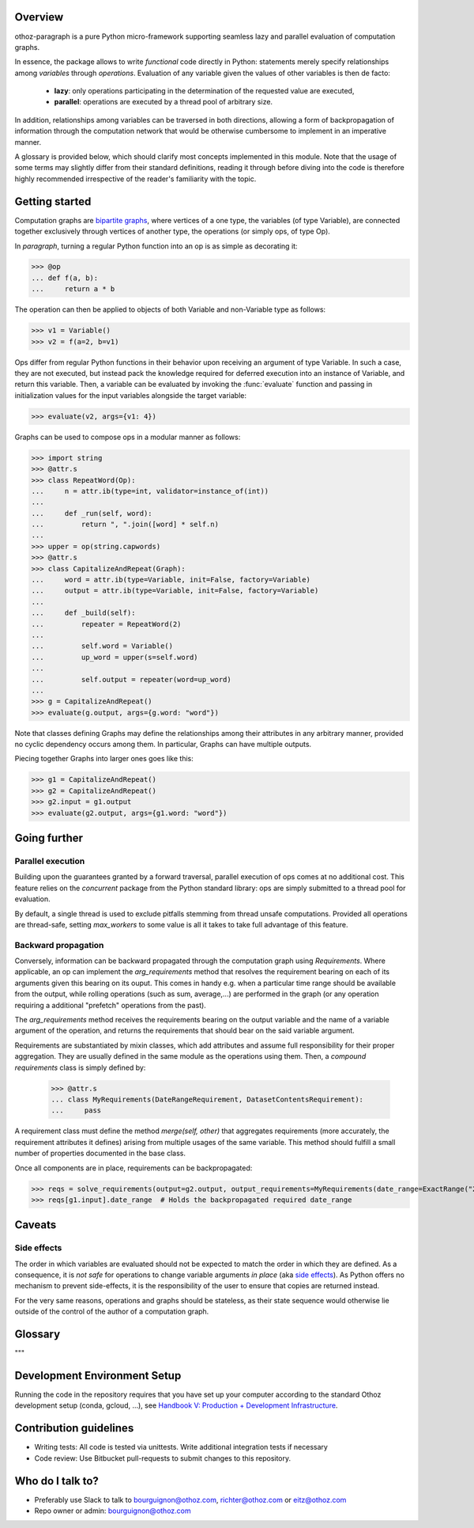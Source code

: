 Overview
========

othoz-paragraph is a pure Python micro-framework supporting seamless lazy and parallel evaluation of computation graphs.

In essence, the package allows to write *functional* code directly in Python: statements merely specify relationships among *variables* through *operations*.
Evaluation of any variable given the values of other variables is then de facto:

  - **lazy**: only operations participating in the determination of the requested value are executed,
  - **parallel**: operations are executed by a thread pool of arbitrary size.

In addition, relationships among variables can be traversed in both directions, allowing a form of backpropagation of
information through the computation network that would be otherwise cumbersome to implement in an imperative manner.

A glossary is provided below, which should clarify most concepts implemented in this module. Note that the usage of some terms may slightly differ from
their standard definitions, reading it through before diving into the code is therefore highly recommended irrespective of the reader's familiarity with the
topic.


Getting started
===============

Computation graphs are `bipartite graphs <https://en.wikipedia.org/wiki/Bipartite_graph>`_, where vertices of a one type, the variables (of type
Variable), are connected together exclusively through vertices of another type, the operations (or simply ops, of type Op).

In *paragraph*, turning a regular Python function into an op is as simple as decorating it:

>>> @op
... def f(a, b):
...     return a * b

The operation can then be applied to objects of both Variable and non-Variable type as follows:

>>> v1 = Variable()
>>> v2 = f(a=2, b=v1)

Ops differ from regular Python functions in their behavior upon receiving an argument of type Variable. In such a case, they are not executed,
but instead pack the knowledge required for deferred execution into an instance of Variable, and return this variable.
Then, a variable can be evaluated by invoking the :func:`evaluate` function and passing in initialization values for the input variables alongside the target
variable:

>>> evaluate(v2, args={v1: 4})

Graphs can be used to compose ops in a modular manner as follows:

>>> import string
>>> @attr.s
>>> class RepeatWord(Op):
...     n = attr.ib(type=int, validator=instance_of(int))
...
...     def _run(self, word):
...         return ", ".join([word] * self.n)
...
>>> upper = op(string.capwords)
>>> @attr.s
>>> class CapitalizeAndRepeat(Graph):
...     word = attr.ib(type=Variable, init=False, factory=Variable)
...     output = attr.ib(type=Variable, init=False, factory=Variable)
...
...     def _build(self):
...         repeater = RepeatWord(2)
...
...         self.word = Variable()
...         up_word = upper(s=self.word)
...
...         self.output = repeater(word=up_word)
...
>>> g = CapitalizeAndRepeat()
>>> evaluate(g.output, args={g.word: "word"})

Note that classes defining Graphs may define the relationships among their attributes in any arbitrary manner, provided no cyclic dependency occurs among
them. In particular, Graphs can have multiple outputs.

Piecing together Graphs into larger ones goes like this:

>>> g1 = CapitalizeAndRepeat()
>>> g2 = CapitalizeAndRepeat()
>>> g2.input = g1.output
>>> evaluate(g2.output, args={g1.word: "word"})


Going further
=============

Parallel execution
''''''''''''''''''

Building upon the guarantees granted by a forward traversal, parallel execution of ops comes at no additional cost. This feature relies on the `concurrent`
package from the Python standard library: ops are simply submitted to a thread pool for evaluation.

By default, a single thread is used to exclude pitfalls stemming from thread unsafe computations. Provided all operations are thread-safe, setting `max_workers`
to some value is all it takes to take full advantage of this feature.

Backward propagation
''''''''''''''''''''

Conversely, information can be backward propagated through the computation graph using *Requirements*.
Where applicable, an op can implement the `arg_requirements` method that resolves the requirement bearing on each of its arguments given this bearing on its
ouput. This comes in handy e.g. when a particular time range should be available from the output, while rolling operations (such as sum, average,...) are
performed in the graph (or any operation requiring a additional "prefetch" operations from the past).

The `arg_requirements` method receives the requirements bearing on the output variable and the name of a variable argument of the operation, and returns the
requirements that should bear on the said variable argument.

Requirements are substantiated by mixin classes, which add attributes and assume full responsibility for their proper aggregation. They are usually defined in
the same module as the operations using them. Then, a *compound requirements* class is simply defined by:

    >>> @attr.s
    ... class MyRequirements(DateRangeRequirement, DatasetContentsRequirement):
    ...     pass

A requirement class must define the method `merge(self, other)` that aggregates requirements (more accurately, the requirement attributes it defines) arising
from multiple usages of the same variable. This method should fulfill a small number of properties documented in the base class.

Once all components are in place, requirements can be backpropagated:

>>> reqs = solve_requirements(output=g2.output, output_requirements=MyRequirements(date_range=ExactRange("2001-01-01", "2001-02-01")))
>>> reqs[g1.input].date_range  # Holds the backpropagated required date_range


Caveats
=======

Side effects
''''''''''''

The order in which variables are evaluated should not be expected to match the order in which they are defined. As a consequence, it is *not safe* for
operations to change variable arguments *in place* (aka `side effects <https://en.wikipedia.org/wiki/Side_effect_(computer_science)>`_). As Python offers
no mechanism to prevent side-effects, it is the responsibility of the user to ensure that copies are returned instead.

For the very same reasons, operations and graphs should be stateless, as their state sequence would otherwise lie outside of the control of the author of a
computation graph.

Glossary
========

.. glossary::
    variable
        Throughout this module, the term _variable_ should be understood in its mathematical sense. A variable can be unbound, and serve as an input
        placeholder, or bound, and symbolize the result of a certain operation applied to a certain set of arguments, at least one of which is also a variable.

    operation
        An operation (or simply op) relates variables together.

    transitive dependency
        A dependency of a variable is any other variable related to it by an operation. The *transitive* dependencies of a variable are the variables
        whose values enter its own evaluation, i.e. all variables in the union of its dependencies, their own dependencies, and so on until no more
        dependency is found. Together with the initial dependent variable, they form the *computation graph spanned* by the latter.

    boundary
        A boundary is an arbitrary list of variables whose dependencies are excluded from the transitive dependency. The set of unbound variables is a
        canonical boundary associated to the transitive dependencies of all its variables. In the context of this module, it essentially allows to prune
        computation branches whose evaluation is not required.

    traversal
        An ordering of the variables resulting from following the dependency relationships (the edges) of a computation graph. Dependency relationships can
        be excluded by setting a boundary to the traversal.

    forward traversal
        `Depth-first <https://en.wikipedia.org/wiki/Depth-first_search>`_ :term:`traversal` of a computation graph, where every dependent variable occurs after
        all its dependencies. In this order, variables can be evaluated in turn, as the values of their dependencies are resolved before their own
        resolution occurs.

    backward traversal
        `Breadth-first <https://en.wikipedia.org/wiki/Breadth-first_search>`_ :term:`traversal` of a computation graph, where a dependency occurs after all
        the variables depending on it, directly or transitively. In this order, information can be backward propagated through the graph.
"""

Development Environment Setup
=============================

Running the code in the repository requires that you have set up your
computer according to the standard Othoz development setup (conda, gcloud, …),
see `Handbook V: Production + Development Infrastructure <https://docs.google.com/document/d/1yxAtV9DCNeiYpSIJF_iChZKd60XdGQfoKV6GiY07wJM/edit#heading=h.7z9b4drr2v0u>`_.

Contribution guidelines
=======================

* Writing tests: All code is tested via unittests. Write additional integration tests if necessary
* Code review: Use Bitbucket pull-requests to submit changes to this repository.


Who do I talk to?
=================

* Preferably use Slack to talk to bourguignon@othoz.com, richter@othoz.com or eitz@othoz.com
* Repo owner or admin: bourguignon@othoz.com

